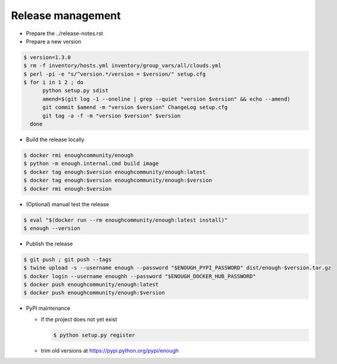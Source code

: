 Release management
==================

* Prepare the ../release-notes.rst

* Prepare a new version

.. code:: sh

 $ version=1.3.0
 $ rm -f inventory/hosts.yml inventory/group_vars/all/clouds.yml
 $ perl -pi -e "s/^version.*/version = $version/" setup.cfg
 $ for i in 1 2 ; do
       python setup.py sdist
       amend=$(git log -1 --oneline | grep --quiet "version $version" && echo --amend)
       git commit $amend -m "version $version" ChangeLog setup.cfg
       git tag -a -f -m "version $version" $version
   done

* Build the release locally

.. code:: sh

 $ docker rmi enoughcommunity/enough
 $ python -m enough.internal.cmd build image
 $ docker tag enough:$version enoughcommunity/enough:latest
 $ docker tag enough:$version enoughcommunity/enough:$version
 $ docker rmi enough:$version

* (Optional) manual test the release

.. code:: sh

  $ eval "$(docker run --rm enoughcommunity/enough:latest install)"
  $ enough --version

* Publish the release

.. code:: sh

 $ git push ; git push --tags
 $ twine upload -s --username enough --password "$ENOUGH_PYPI_PASSWORD" dist/enough-$version.tar.gz
 $ docker login --username enoughh --password "$ENOUGH_DOCKER_HUB_PASSWORD"
 $ docker push enoughcommunity/enough:latest
 $ docker push enoughcommunity/enough:$version

* PyPI maintenance

  * if the project does not yet exist

    .. code:: sh

     $ python setup.py register
  * trim old versions at https://pypi.python.org/pypi/enough
